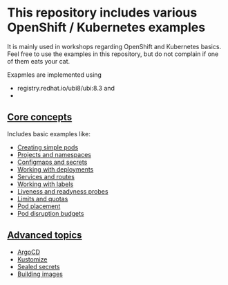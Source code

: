 * This repository includes various OpenShift / Kubernetes examples

  It is mainly used in workshops regarding OpenShift and Kubernetes
  basics. Feel free to use the examples in this repository, but do not
  complain if one of them eats your cat.

  Exapmles are implemented using

  - registry.redhat.io/ubi8/ubi:8.3 and
  -

** [[file:core-concepts/][Core concepts]]

   Includes basic examples like:

   - [[file:core-concepts/01_simple-pod/][Creating simple pods]]
   - [[file:core-concepts/02_projects_namespaces/][Projects and namespaces]]
   - [[file:core-concepts/03_configmaps-secrets/][Configmaps and secrets]]
   - [[file:core-concepts/04_deployments/][Working with deployments]]
   - [[file:core-concepts/05_services_routes/][Services and routes]]
   - [[file:core-concepts/06_labels/][Working with labels]]
   - [[file:core-concepts/07_probes/][Liveness and readyness probes]]
   - [[file:core-concepts/08_limits_quotas/][Limits and quotas]]
   - [[file:core-concepts/09_pod-placement][Pod placement]]
   - [[file:core-concepts/10_pod_disruption_budget/][Pod disruption budgets]]

** [[file:advanced-concepts/][Advanced topics]]

   - [[file:advanced-concepts/01_argocd][ArgoCD]]
   - [[file:advanced-concepts/02_kustomize/][Kustomize]]
   - [[file:advanced-concepts/03_sealed_secrets/][Sealed secrets]]
   - [[file:advanced-concepts/04_building/][Building images]]
